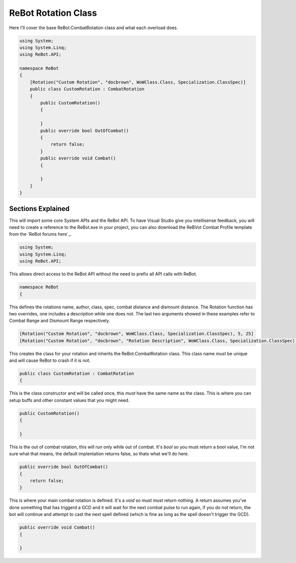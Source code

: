 .. _rebot-class:

ReBot Rotation Class
====================

Here I'll cover the base ReBot.CombatRotation class and what each overload does.

.. sourcecode:: c#

    using System;
    using System.Linq;
    using ReBot.API;
    
    namespace ReBot
    {
        [Rotation("Custom Rotation", "docbrown", WoWClass.Class, Specialization.ClassSpec)]
        public class CustomRotation : CombatRotation
        {
            public CustomRotation()
            {
                
            }
            public override bool OutOfCombat()
            {
                return false;
            }
            public override void Combat()
            {
		    
            }
        }
    }
    
    
Sections Explained
------------------

This will import some core System APIs and the ReBot API.  To have Visual Studio give you intellisense feedback,
you will need to create a reference to the ReBot.exe in your project, you can also download the ReBVot Combat
Profile template from the `ReBot forums here`_.

.. sourcecode:: c#

    using System;
    using System.Linq;
    using ReBot.API;
    
This allows direct access to the ReBot API without the need to prefix all API calls with ReBot.
    
.. sourcecode:: c#

    namespace ReBot
    {


This defines the rotations name, author, class, spec, combat distance and dismount distance.
The Rotation function has two overrides, one includes a description while one does not.
The last two arguments showed in these examples refer to Combat Range and Dismount Range respectively.

.. sourcecode:: c#

    [Rotation("Custom Rotation", "docbrown", WoWClass.Class, Specialization.ClassSpec), 5, 25]
    [Rotation("Custom Rotation", "docbrown", "Rotation Description", WoWClass.Class, Specialization.ClassSpec), 5, 25]
    
This creates the class for your rotation and inherits the ReBot.CombatRotation class.
This class name *must* be unique and will cause ReBot to crash if it is not.
    
.. sourcecode:: c#

    public class CustomRotation : CombatRotation
    {


This is the class constructor and will be called once, this *must* have the same name as the class.
This is where you can setup buffs and other constant values that you might need.
    
.. sourcecode:: c#

    public CustomRotation()
    {
            
    }


This is the out of combat rotation, this will run only while out of combat. It's `bool` so you must
return a bool value, I'm not sure what that means, the default implentation returns false, so thats what we'll do here.
    
    
.. sourcecode:: c#

    public override bool OutOfCombat()
    {
        return false;
    }

This is where your main combat rotation is defined.  It's a `void` so must must return nothing.  A return assumes
you've done something that has triggerd a GCD and it will wait for the next combat pulse to run again, if you do
not return, the bot will continue and attempt to cast the next spell defined (which is fine as long as the spell
doesn't trigger the GCD).	
	
.. sourcecode:: c#

    public override void Combat()
    {
        
    }

.. ReBot forums here: http://www.rebot.to/showthread.php?t=847
